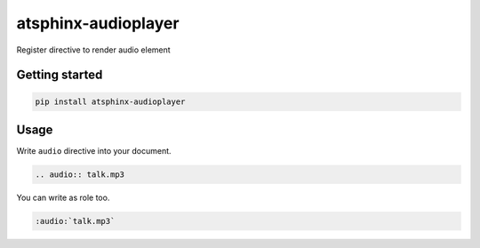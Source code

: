 ====================
atsphinx-audioplayer
====================

Register directive to render audio element

Getting started
===============

.. code:: console

   pip install atsphinx-audioplayer

Usage
=====

Write ``audio`` directive into your document.

.. code:: rst

   .. audio:: talk.mp3

You can write as role too.

.. code:: rst

   :audio:`talk.mp3`
